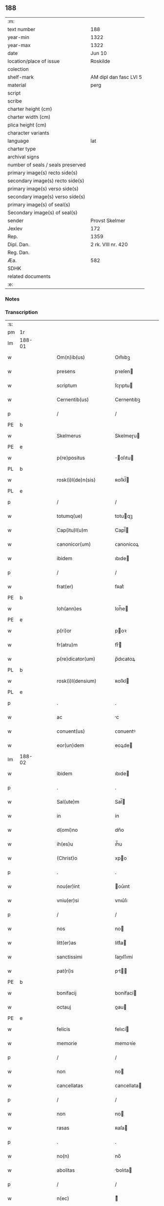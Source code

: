 ** 188

| :m:                               |                        |
| text number                       | 188                    |
| year-min                          | 1322                   |
| year-max                          | 1322                   |
| date                              | Jun 10                 |
| location/place of issue           | Roskilde               |
| colection                         |                        |
| shelf-mark                        | AM dipl dan fasc LVI 5 |
| material                          | perg                   |
| script                            |                        |
| scribe                            |                        |
| charter height (cm)               |                        |
| charter width (cm)                |                        |
| plica height (cm)                 |                        |
| character variants                |                        |
| language                          | lat                    |
| charter type                      |                        |
| archival signs                    |                        |
| number of seals / seals preserved |                        |
| primary image(s) recto side(s)    |                        |
| secondary image(s) recto side(s)  |                        |
| primary image(s) verso side(s)    |                        |
| secondary image(s) verso side(s)  |                        |
| primary image(s) of seal(s)       |                        |
| Secondary image(s) of seal(s)     |                        |
| sender                            | Provst Skelmer         |
| Jexlev                            | 172                    |
| Rep.                              | 1359                   |
| Dipl. Dan.                        | 2 rk. VIII nr. 420     |
| Reg. Dan.                         |                        |
| Æa.                               | 582                    |
| SDHK                              |                        |
| related documents                 |                        |
| :e:                               |                        |

*** Notes


*** Transcription
| :s: |        |   |   |   |   |                         |               |   |   |   |   |     |   |   |    |               |
| pm  | 1r     |   |   |   |   |                         |               |   |   |   |   |     |   |   |    |               |
| lm  | 188-01 |   |   |   |   |                         |               |   |   |   |   |     |   |   |    |               |
| w   |        |   |   |   |   | Om(n)ib(us)             | Om̅ıbꝫ         |   |   |   |   | lat |   |   |    |        188-01 |
| w   |        |   |   |   |   | presens                 | pꝛeſen       |   |   |   |   | lat |   |   |    |        188-01 |
| w   |        |   |   |   |   | scriptum                | ſcɼıptu      |   |   |   |   | lat |   |   |    |        188-01 |
| w   |        |   |   |   |   | Cernentib(us)           | Cernentıbꝫ    |   |   |   |   | lat |   |   |    |        188-01 |
| p   |        |   |   |   |   | /                       | /             |   |   |   |   | lat |   |   |    |        188-01 |
| PE  | b      |   |   |   |   |                         |               |   |   |   |   |     |   |   |    |               |
| w   |        |   |   |   |   | Skelmerus               | Skelmeɼu     |   |   |   |   | lat |   |   |    |        188-01 |
| PE  | e      |   |   |   |   |                         |               |   |   |   |   |     |   |   |    |               |
| w   |        |   |   |   |   | p(re)positus            | ̅oſıtu       |   |   |   |   | lat |   |   |    |        188-01 |
| PL  | b      |   |   |   |   |                         |               |   |   |   |   |     |   |   |    |               |
| w   |        |   |   |   |   | rosk(i)l(de)n(sis)      | ʀoſkl̅        |   |   |   |   | lat |   |   |    |        188-01 |
| PL  | e      |   |   |   |   |                         |               |   |   |   |   |     |   |   |    |               |
| p   |        |   |   |   |   | /                       | /             |   |   |   |   | lat |   |   |    |        188-01 |
| w   |        |   |   |   |   | totumq(ue)              | totuqꝫ       |   |   |   |   | lat |   |   |    |        188-01 |
| w   |        |   |   |   |   | Cap(itu)l(u)m           | Capl̅         |   |   |   |   | lat |   |   |    |        188-01 |
| w   |        |   |   |   |   | canonicor(um)           | ᴄanonícoꝝ     |   |   |   |   | lat |   |   |    |        188-01 |
| w   |        |   |   |   |   | ibidem                  | ıbıde        |   |   |   |   | lat |   |   |    |        188-01 |
| p   |        |   |   |   |   | /                       | /             |   |   |   |   | lat |   |   |    |        188-01 |
| w   |        |   |   |   |   | frat(er)                | fʀat͛          |   |   |   |   | lat |   |   |    |        188-01 |
| PE  | b      |   |   |   |   |                         |               |   |   |   |   |     |   |   |    |               |
| w   |        |   |   |   |   | Ioh(ann)es              | Ioh̅e         |   |   |   |   | lat |   |   |    |        188-01 |
| PE  | e      |   |   |   |   |                         |               |   |   |   |   |     |   |   |    |               |
| w   |        |   |   |   |   | p(ri)or                 | poꝛ          |   |   |   |   | lat |   |   |    |        188-01 |
| w   |        |   |   |   |   | fr(atru)m               | frͮ           |   |   |   |   | lat |   |   |    |        188-01 |
| w   |        |   |   |   |   | p(re)dicator(um)        | p̅dıcatoꝝ      |   |   |   |   | lat |   |   |    |        188-01 |
| PL  | b      |   |   |   |   |                         |               |   |   |   |   |     |   |   |    |               |
| w   |        |   |   |   |   | rosk(i)l(densium)       | ʀoſkl        |   |   |   |   | lat |   |   |    |        188-01 |
| PL  | e      |   |   |   |   |                         |               |   |   |   |   |     |   |   |    |               |
| p   |        |   |   |   |   | .                       | .             |   |   |   |   | lat |   |   |    |        188-01 |
| w   |        |   |   |   |   | ac                      | c            |   |   |   |   | lat |   |   |    |        188-01 |
| w   |        |   |   |   |   | conuent(us)             | ᴄonuentꝰ      |   |   |   |   | lat |   |   |    |        188-01 |
| w   |        |   |   |   |   | eor(un)dem              | eoꝝde        |   |   |   |   | lat |   |   |    |        188-01 |
| lm  | 188-02 |   |   |   |   |                         |               |   |   |   |   |     |   |   |    |               |
| w   |        |   |   |   |   | ibidem                  | ıbıde        |   |   |   |   | lat |   |   |    |        188-02 |
| p   |        |   |   |   |   | .                       | .             |   |   |   |   | lat |   |   |    |        188-02 |
| w   |        |   |   |   |   | Sal(ute)m               | Sal̅          |   |   |   |   | lat |   |   |    |        188-02 |
| w   |        |   |   |   |   | in                      | ín            |   |   |   |   | lat |   |   |    |        188-02 |
| w   |        |   |   |   |   | d(omi)no                | dn̅o           |   |   |   |   | lat |   |   |    |        188-02 |
| w   |        |   |   |   |   | ih(es)u                 | ıh̅u           |   |   |   |   | lat |   |   |    |        188-02 |
| w   |        |   |   |   |   | (Christ)o               | xpo          |   |   |   |   | lat |   |   |    |        188-02 |
| p   |        |   |   |   |   | .                       | .             |   |   |   |   | lat |   |   |    |        188-02 |
| w   |        |   |   |   |   | nou(er)int              | ou͛ınt        |   |   |   |   | lat |   |   |    |        188-02 |
| w   |        |   |   |   |   | vniu(er)si              | vnıu͛ſı        |   |   |   |   | lat |   |   |    |        188-02 |
| p   |        |   |   |   |   | /                       | /             |   |   |   |   | lat |   |   |    |        188-02 |
| w   |        |   |   |   |   | nos                     | no           |   |   |   |   | lat |   |   |    |        188-02 |
| w   |        |   |   |   |   | litt(er)as              | lítt͛a        |   |   |   |   | lat |   |   |    |        188-02 |
| w   |        |   |   |   |   | sanctissimi             | ſanıſſımí    |   |   |   |   | lat |   |   |    |        188-02 |
| w   |        |   |   |   |   | pat(ri)s                | pt         |   |   |   |   | lat |   |   |    |        188-02 |
| PE  | b      |   |   |   |   |                         |               |   |   |   |   |     |   |   |    |               |
| w   |        |   |   |   |   | bonifacij               | bonífací     |   |   |   |   | lat |   |   |    |        188-02 |
| w   |        |   |   |   |   | octauj                  | oau         |   |   |   |   | lat |   |   |    |        188-02 |
| PE  | e      |   |   |   |   |                         |               |   |   |   |   |     |   |   |    |               |
| w   |        |   |   |   |   | felicis                 | felıcí       |   |   |   |   | lat |   |   |    |        188-02 |
| w   |        |   |   |   |   | memorie                 | memoꝛíe       |   |   |   |   | lat |   |   |    |        188-02 |
| p   |        |   |   |   |   | /                       | /             |   |   |   |   | lat |   |   |    |        188-02 |
| w   |        |   |   |   |   | non                     | no           |   |   |   |   | lat |   |   |    |        188-02 |
| w   |        |   |   |   |   | cancellatas             | cancellata   |   |   |   |   | lat |   |   |    |        188-02 |
| p   |        |   |   |   |   | /                       | /             |   |   |   |   | lat |   |   |    |        188-02 |
| w   |        |   |   |   |   | non                     | no           |   |   |   |   | lat |   |   |    |        188-02 |
| w   |        |   |   |   |   | rasas                   | ʀaſa         |   |   |   |   | lat |   |   |    |        188-02 |
| p   |        |   |   |   |   | .                       | .             |   |   |   |   | lat |   |   |    |        188-02 |
| w   |        |   |   |   |   | no(n)                   | no̅            |   |   |   |   | lat |   |   |    |        188-02 |
| w   |        |   |   |   |   | abolitas                | bolıta      |   |   |   |   | lat |   |   |    |        188-02 |
| p   |        |   |   |   |   | /                       | /             |   |   |   |   | lat |   |   |    |        188-02 |
| w   |        |   |   |   |   | n(ec)                   | ͨ             |   |   |   |   | lat |   |   |    |        188-02 |
| w   |        |   |   |   |   | in                      | ín            |   |   |   |   | lat |   |   |    |        188-02 |
| lm  | 188-03 |   |   |   |   |                         |               |   |   |   |   |     |   |   |    |               |
| w   |        |   |   |   |   | aliqua                  | lıqua        |   |   |   |   | lat |   |   |    |        188-03 |
| w   |        |   |   |   |   | p(ar)te                 | p̲te           |   |   |   |   | lat |   |   |    |        188-03 |
| w   |        |   |   |   |   | sui                     | ſuí           |   |   |   |   | lat |   |   |    |        188-03 |
| w   |        |   |   |   |   | susp(ec)tas             | uſpͨta       |   |   |   |   | lat |   |   |    |        188-03 |
| w   |        |   |   |   |   | u(e)l                   | ul̅            |   |   |   |   | lat |   |   |    |        188-03 |
| w   |        |   |   |   |   | viciatas                | vícíata      |   |   |   |   | lat |   |   |    |        188-03 |
| p   |        |   |   |   |   | /                       | /             |   |   |   |   | lat |   |   |    |        188-03 |
| w   |        |   |   |   |   | sub                     | ub           |   |   |   |   | lat |   |   |    |        188-03 |
| w   |        |   |   |   |   | vera                    | vera          |   |   |   |   | lat |   |   |    |        188-03 |
| w   |        |   |   |   |   | bulla                   | bulla         |   |   |   |   | lat |   |   |    |        188-03 |
| p   |        |   |   |   |   | /                       | /             |   |   |   |   | lat |   |   |    |        188-03 |
| w   |        |   |   |   |   | (et)                    |              |   |   |   |   | lat |   |   |    |        188-03 |
| w   |        |   |   |   |   | filo                    | fılo          |   |   |   |   | lat |   |   |    |        188-03 |
| w   |        |   |   |   |   | de                      | de            |   |   |   |   | lat |   |   |    |        188-03 |
| w   |        |   |   |   |   | serico                  | ſeríco        |   |   |   |   | lat |   |   |    |        188-03 |
| w   |        |   |   |   |   | vidisse                 | vıdıſſe       |   |   |   |   | lat |   |   |    |        188-03 |
| p   |        |   |   |   |   | /                       | /             |   |   |   |   | lat |   |   |    |        188-03 |
| w   |        |   |   |   |   | Tenorem                 | Tenoꝛe       |   |   |   |   | lat |   |   |    |        188-03 |
| w   |        |   |   |   |   | infra                   | ínfra         |   |   |   |   | lat |   |   |    |        188-03 |
| w   |        |   |   |   |   | sc(ri)ptum              | ſcptu       |   |   |   |   | lat |   |   |    |        188-03 |
| w   |        |   |   |   |   | de                      | de            |   |   |   |   | lat |   |   |    |        188-03 |
| w   |        |   |   |   |   | u(er)bo                 | u͛bo           |   |   |   |   | lat |   |   |    |        188-03 |
| w   |        |   |   |   |   | ad                      | d            |   |   |   |   | lat |   |   |    |        188-03 |
| w   |        |   |   |   |   | u(er)bum                | u͛bu          |   |   |   |   | lat |   |   |    |        188-03 |
| w   |        |   |   |   |   | continentes             | contínente   |   |   |   |   | lat |   |   |    |        188-03 |
| p   |        |   |   |   |   | .                       | .             |   |   |   |   | lat |   |   |    |        188-03 |
| PE  | b      |   |   |   |   |                         |               |   |   |   |   |     |   |   |    |               |
| w   |        |   |   |   |   | Bonifacius              | Bonífacíu    |   |   |   |   | lat |   |   |    |        188-03 |
| PE  | e      |   |   |   |   |                         |               |   |   |   |   |     |   |   |    |               |
| w   |        |   |   |   |   | ep(iscopu)s             | ep̅           |   |   |   |   | lat |   |   |    |        188-03 |
| w   |        |   |   |   |   | seruus                  | ſeruu        |   |   |   |   | lat |   |   |    |        188-03 |
| lm  | 188-04 |   |   |   |   |                         |               |   |   |   |   |     |   |   |    |               |
| w   |        |   |   |   |   | seruor(um)              | ſeruoꝝ        |   |   |   |   | lat |   |   |    |        188-04 |
| w   |        |   |   |   |   | dej                     | deȷ           |   |   |   |   | lat |   |   |    |        188-04 |
| p   |        |   |   |   |   | .                       | .             |   |   |   |   | lat |   |   |    |        188-04 |
| w   |        |   |   |   |   | Dilectis                | Dıleı       |   |   |   |   | lat |   |   |    |        188-04 |
| w   |        |   |   |   |   | in                      | í            |   |   |   |   | lat |   |   |    |        188-04 |
| w   |        |   |   |   |   | (Christ)i               | xp̅ı           |   |   |   |   | lat |   |   |    |        188-04 |
| w   |        |   |   |   |   | filiab(us)              | fılıabꝫ       |   |   |   |   | lat |   |   |    |        188-04 |
| w   |        |   |   |   |   | vniu(er)sis             | vníu͛ſı       |   |   |   |   | lat |   |   |    |        188-04 |
| w   |        |   |   |   |   | Abbatissis              | bbatıſſı    |   |   |   |   | lat |   |   |    |        188-04 |
| w   |        |   |   |   |   | (et)                    |              |   |   |   |   | lat |   |   |    |        188-04 |
| w   |        |   |   |   |   | conuentib(us)           | conuentıbꝫ    |   |   |   |   | lat |   |   |    |        188-04 |
| w   |        |   |   |   |   | monialium               | oníalíu     |   |   |   |   | lat |   |   |    |        188-04 |
| w   |        |   |   |   |   | inclusar(um)            | íncluſaꝝ      |   |   |   |   | lat |   |   |    |        188-04 |
| p   |        |   |   |   |   | /                       | /             |   |   |   |   | lat |   |   |    |        188-04 |
| w   |        |   |   |   |   | siue                    | ſíue          |   |   |   |   | lat |   |   |    |        188-04 |
| w   |        |   |   |   |   | ordinis                 | oꝛdíní       |   |   |   |   | lat |   |   |    |        188-04 |
| w   |        |   |   |   |   | s(an)c(t)e              | ſc̅e           |   |   |   |   | lat |   |   |    |        188-04 |
| w   |        |   |   |   |   | Clare                   | Claꝛe         |   |   |   |   | lat |   |   |    |        188-04 |
| p   |        |   |   |   |   | /                       | /             |   |   |   |   | lat |   |   |    |        188-04 |
| w   |        |   |   |   |   | siue                    | ſíue          |   |   |   |   | lat |   |   |    |        188-04 |
| w   |        |   |   |   |   | s(an)c(t)i              | ſc̅ı           |   |   |   |   | lat |   |   |    |        188-04 |
| w   |        |   |   |   |   | Damiani                 | Damíaní       |   |   |   |   | lat |   |   |    |        188-04 |
| p   |        |   |   |   |   | /                       | /             |   |   |   |   | lat |   |   |    |        188-04 |
| w   |        |   |   |   |   | seu                     | ſeu           |   |   |   |   | lat |   |   |    |        188-04 |
| w   |        |   |   |   |   | minorisse               | mínoꝛıſſe     |   |   |   |   | lat |   |   |    |        188-04 |
| w   |        |   |   |   |   | dican¦tur               | dıca¦tur     |   |   |   |   | lat |   |   |    | 188-04—188-05 |
| p   |        |   |   |   |   | /                       | /             |   |   |   |   | lat |   |   |    |        188-05 |
| w   |        |   |   |   |   | Sal(ute)m               | Sal̅m          |   |   |   |   | lat |   |   |    |        188-05 |
| w   |        |   |   |   |   | (et)                    |              |   |   |   |   | lat |   |   |    |        188-05 |
| w   |        |   |   |   |   | ap(osto)licam           | pl̅ıca       |   |   |   |   | lat |   |   |    |        188-05 |
| w   |        |   |   |   |   | b(e)n(e)d(i)c(ti)o(ne)m | bn̅dc̅o        |   |   |   |   | lat |   |   |    |        188-05 |
| p   |        |   |   |   |   | .                       | .             |   |   |   |   | lat |   |   |    |        188-05 |
| w   |        |   |   |   |   | Laudabilis              | Ludabılı    |   |   |   |   | lat |   |   |    |        188-05 |
| w   |        |   |   |   |   | sacra                   | ſacra         |   |   |   |   | lat |   |   |    |        188-05 |
| w   |        |   |   |   |   | Religio                 | Relıgío       |   |   |   |   | lat |   |   |    |        188-05 |
| w   |        |   |   |   |   | que                     | que           |   |   |   |   | lat |   |   |    |        188-05 |
| w   |        |   |   |   |   | in                      | ín            |   |   |   |   | lat |   |   |    |        188-05 |
| w   |        |   |   |   |   | monast(er)iis           | monaﬅ͛íí      |   |   |   |   | lat |   |   |    |        188-05 |
| w   |        |   |   |   |   | v(est)ris               | vꝛ̅ı          |   |   |   |   | lat |   |   |    |        188-05 |
| w   |        |   |   |   |   | a                       |              |   |   |   |   | lat |   |   |    |        188-05 |
| w   |        |   |   |   |   | uobis                   | uobı         |   |   |   |   | lat |   |   |    |        188-05 |
| w   |        |   |   |   |   | (et)                    |              |   |   |   |   | lat |   |   |    |        188-05 |
| w   |        |   |   |   |   | alijs                   | lí         |   |   |   |   | lat |   |   |    |        188-05 |
| w   |        |   |   |   |   | p(er)sonis              | p̲ſoní        |   |   |   |   | lat |   |   |    |        188-05 |
| w   |        |   |   |   |   | in                      | í            |   |   |   |   | lat |   |   |    |        188-05 |
| w   |        |   |   |   |   | eis                     | eí           |   |   |   |   | lat |   |   |    |        188-05 |
| w   |        |   |   |   |   | degentib(us)            | degentıbꝫ     |   |   |   |   | lat |   |   |    |        188-05 |
| p   |        |   |   |   |   | /                       | /             |   |   |   |   | lat |   |   |    |        188-05 |
| w   |        |   |   |   |   | sub                     | ſub           |   |   |   |   | lat |   |   |    |        188-05 |
| w   |        |   |   |   |   | onere                   | oneɼe         |   |   |   |   | lat |   |   |    |        188-05 |
| w   |        |   |   |   |   | uoluntarie              | uoluntaɼíe    |   |   |   |   | lat |   |   |    |        188-05 |
| w   |        |   |   |   |   | paup(er)ta¦tis          | paup̲ta¦tí    |   |   |   |   | lat |   |   |    | 188-05—188-06 |
| p   |        |   |   |   |   | /                       | /             |   |   |   |   | lat |   |   |    |        188-06 |
| w   |        |   |   |   |   | iugit(er)               | íugít͛         |   |   |   |   | lat |   |   |    |        188-06 |
| w   |        |   |   |   |   | colitur                 | colıtur       |   |   |   |   | lat |   |   |    |        188-06 |
| p   |        |   |   |   |   | /                       | /             |   |   |   |   | lat |   |   |    |        188-06 |
| w   |        |   |   |   |   | sic                     | ſıc           |   |   |   |   | lat |   |   |    |        188-06 |
| w   |        |   |   |   |   | a                       |              |   |   |   |   | lat |   |   |    |        188-06 |
| w   |        |   |   |   |   | uobis                   | uobı         |   |   |   |   | lat |   |   |    |        188-06 |
| w   |        |   |   |   |   | mundane                 | mundane       |   |   |   |   | lat |   |   |    |        188-06 |
| w   |        |   |   |   |   | dissoluc(i)onis         | dıſſoluc̅oní  |   |   |   |   | lat |   |   |    |        188-06 |
| w   |        |   |   |   |   | relegauit               | relegauít     |   |   |   |   | lat |   |   |    |        188-06 |
| w   |        |   |   |   |   | illecebras              | ıllecebꝛa    |   |   |   |   | lat |   |   |    |        188-06 |
| p   |        |   |   |   |   | /                       | /             |   |   |   |   | lat |   |   |    |        188-06 |
| w   |        |   |   |   |   | ut                      | ut            |   |   |   |   | lat |   |   |    |        188-06 |
| w   |        |   |   |   |   | int(er)                 | ínt͛           |   |   |   |   | lat |   |   |    |        188-06 |
| w   |        |   |   |   |   | alia                    | lıa          |   |   |   |   | lat |   |   |    |        188-06 |
| p   |        |   |   |   |   | /                       | /             |   |   |   |   | lat |   |   |    |        188-06 |
| w   |        |   |   |   |   | claustralis             | clauﬅralı    |   |   |   |   | lat |   |   |    |        188-06 |
| w   |        |   |   |   |   | abstinencie             | bﬅínencíe    |   |   |   |   | lat |   |   |    |        188-06 |
| w   |        |   |   |   |   | nexib(us)               | nexıbꝫ        |   |   |   |   | lat |   |   |    |        188-06 |
| w   |        |   |   |   |   | relegate                | ɼelegate      |   |   |   |   | lat |   |   |    |        188-06 |
| p   |        |   |   |   |   | /                       | /             |   |   |   |   | lat |   |   |    |        188-06 |
| w   |        |   |   |   |   | puritate                | purítate      |   |   |   |   | lat |   |   |    |        188-06 |
| w   |        |   |   |   |   | fulgeatis               | fulgeatı     |   |   |   |   | lat |   |   |    |        188-06 |
| w   |        |   |   |   |   | obserua(n)¦cie          | obſerua̅¦cíe   |   |   |   |   | lat |   |   |    | 188-06—188-07 |
| w   |        |   |   |   |   | regularis               | ɼegulaꝛí     |   |   |   |   | lat |   |   |    |        188-07 |
| p   |        |   |   |   |   | /                       | /             |   |   |   |   | lat |   |   |    |        188-07 |
| w   |        |   |   |   |   | (et)                    |              |   |   |   |   | lat |   |   |    |        188-07 |
| w   |        |   |   |   |   | voluntatis              | voluntatí    |   |   |   |   | lat |   |   |    |        188-07 |
| w   |        |   |   |   |   | libitum                 | lıbítu       |   |   |   |   | lat |   |   |    |        188-07 |
| w   |        |   |   |   |   | coartantes              | coꝛtante    |   |   |   |   | lat |   |   |    |        188-07 |
| p   |        |   |   |   |   | /                       | /             |   |   |   |   | lat |   |   |    |        188-07 |
| w   |        |   |   |   |   | omnino                  | omníno        |   |   |   |   | lat |   |   |    |        188-07 |
| w   |        |   |   |   |   | sub                     | ſub           |   |   |   |   | lat |   |   |    |        188-07 |
| w   |        |   |   |   |   | obediencie              | obedıencíe    |   |   |   |   | lat |   |   |    |        188-07 |
| w   |        |   |   |   |   | debito                  | debíto        |   |   |   |   | lat |   |   |    |        188-07 |
| p   |        |   |   |   |   | /                       | /             |   |   |   |   | lat |   |   |    |        188-07 |
| w   |        |   |   |   |   | dignam                  | dıgna        |   |   |   |   | lat |   |   |    |        188-07 |
| w   |        |   |   |   |   | (et)                    |              |   |   |   |   | lat |   |   |    |        188-07 |
| w   |        |   |   |   |   | sedulam                 | ſedula       |   |   |   |   | lat |   |   |    |        188-07 |
| w   |        |   |   |   |   | exhibeatis              | exhıbeatí    |   |   |   |   | lat |   |   |    |        188-07 |
| w   |        |   |   |   |   | d(omi)no                | dn̅o           |   |   |   |   | lat |   |   |    |        188-07 |
| w   |        |   |   |   |   | seruitutem              | ſeɼuítute    |   |   |   |   | lat |   |   |    |        188-07 |
| p   |        |   |   |   |   | .                       | .             |   |   |   |   | lat |   |   |    |        188-07 |
| w   |        |   |   |   |   | Hinc                    | Hínc          |   |   |   |   | lat |   |   |    |        188-07 |
| w   |        |   |   |   |   | est                     | eﬅ            |   |   |   |   | lat |   |   |    |        188-07 |
| w   |        |   |   |   |   | q(uo)d                  | q            |   |   |   |   | lat |   |   |    |        188-07 |
| w   |        |   |   |   |   | nos                     | no           |   |   |   |   | lat |   |   |    |        188-07 |
| w   |        |   |   |   |   | pi¦um                   | pı¦u         |   |   |   |   | lat |   |   |    | 188-07—188-08 |
| w   |        |   |   |   |   | (et)                    |              |   |   |   |   | lat |   |   |    |        188-08 |
| w   |        |   |   |   |   | congruu(m)              | congruu̅       |   |   |   |   | lat |   |   |    |        188-08 |
| w   |        |   |   |   |   | reputantes              | reputante    |   |   |   |   | lat |   |   |    |        188-08 |
| p   |        |   |   |   |   | /                       | /             |   |   |   |   | lat |   |   |    |        188-08 |
| w   |        |   |   |   |   | ut                      | ut            |   |   |   |   | lat |   |   |    |        188-08 |
| w   |        |   |   |   |   | vos                     | vo           |   |   |   |   | lat |   |   |    |        188-08 |
| w   |        |   |   |   |   | illa                    | ılla          |   |   |   |   | lat |   |   |    |        188-08 |
| w   |        |   |   |   |   | p(ro)sequamur           | ꝓſequamur     |   |   |   |   | lat |   |   |    |        188-08 |
| w   |        |   |   |   |   | gracia                  | gracía        |   |   |   |   | lat |   |   |    |        188-08 |
| p   |        |   |   |   |   | /                       | /             |   |   |   |   | lat |   |   |    |        188-08 |
| w   |        |   |   |   |   | qua(m)                  | qua̅           |   |   |   |   | lat |   |   |    |        188-08 |
| w   |        |   |   |   |   | v(est)ris               | vꝛ̅ı          |   |   |   |   | lat |   |   |    |        188-08 |
| w   |        |   |   |   |   | necessitatib(us)        | neceſſıtatıbꝫ |   |   |   |   | lat |   |   |    |        188-08 |
| w   |        |   |   |   |   | fore                    | foꝛe          |   |   |   |   | lat |   |   |    |        188-08 |
| w   |        |   |   |   |   | p(ro)spicimus           | ꝓſpícímu     |   |   |   |   | lat |   |   |    |        188-08 |
| w   |        |   |   |   |   | oportunam               | opoꝛtuna     |   |   |   |   | lat |   |   |    |        188-08 |
| p   |        |   |   |   |   | /                       | /             |   |   |   |   | lat |   |   |    |        188-08 |
| w   |        |   |   |   |   | vobis                   | vobı         |   |   |   |   | lat |   |   |    |        188-08 |
| w   |        |   |   |   |   | vniu(er)sis             | vnıu͛ſı       |   |   |   |   | lat |   |   |    |        188-08 |
| w   |        |   |   |   |   | et                      | et            |   |   |   |   | lat |   |   |    |        188-08 |
| w   |        |   |   |   |   | singulis                | ſíngulı      |   |   |   |   | lat |   |   |    |        188-08 |
| p   |        |   |   |   |   | /                       | /             |   |   |   |   | lat |   |   |    |        188-08 |
| w   |        |   |   |   |   | auctorita¦te            | uoꝛıta¦te   |   |   |   |   | lat |   |   |    | 188-08—188-09 |
| w   |        |   |   |   |   | presencium              | pꝛeſencíu    |   |   |   |   | lat |   |   |    |        188-09 |
| w   |        |   |   |   |   | indulgemus              | índulgemu    |   |   |   |   | lat |   |   |    |        188-09 |
| p   |        |   |   |   |   | /                       | /             |   |   |   |   | lat |   |   |    |        188-09 |
| w   |        |   |   |   |   | ut                      | ut            |   |   |   |   | lat |   |   |    |        188-09 |
| w   |        |   |   |   |   | ad                      | d            |   |   |   |   | lat |   |   |    |        188-09 |
| w   |        |   |   |   |   | prestacionem            | pꝛeﬅacíone   |   |   |   |   | lat |   |   |    |        188-09 |
| w   |        |   |   |   |   | decimar(um)             | decímaꝝ       |   |   |   |   | lat |   |   |    |        188-09 |
| w   |        |   |   |   |   | de                      | de            |   |   |   |   | lat |   |   |    |        188-09 |
| w   |        |   |   |   |   | quibuscumq(ue)          | quıbuſcumqꝫ   |   |   |   |   | lat |   |   |    |        188-09 |
| w   |        |   |   |   |   | possessionib(us)        | poſſeſſıonıbꝫ |   |   |   |   | lat |   |   |    |        188-09 |
| p   |        |   |   |   |   | /                       | /             |   |   |   |   | lat |   |   |    |        188-09 |
| w   |        |   |   |   |   | et                      | et            |   |   |   |   | lat |   |   |    |        188-09 |
| w   |        |   |   |   |   | aliis                   | líí         |   |   |   |   | lat |   |   |    |        188-09 |
| w   |        |   |   |   |   | om(n)ib(us)             | om̅ıbꝫ         |   |   |   |   | lat |   |   |    |        188-09 |
| w   |        |   |   |   |   | bonis                   | boní         |   |   |   |   | lat |   |   |    |        188-09 |
| w   |        |   |   |   |   | v(est)ris               | vꝛ̅ı          |   |   |   |   | lat |   |   |    |        188-09 |
| p   |        |   |   |   |   | /                       | /             |   |   |   |   | lat |   |   |    |        188-09 |
| w   |        |   |   |   |   | que                     | que           |   |   |   |   | lat |   |   |    |        188-09 |
| w   |        |   |   |   |   | inpresenciar(um)        | ínpꝛeſencıꝝ  |   |   |   |   | lat |   |   |    |        188-09 |
| w   |        |   |   |   |   | habetis                 | habetí       |   |   |   |   | lat |   |   |    |        188-09 |
| p   |        |   |   |   |   | /                       | /             |   |   |   |   | lat |   |   |    |        188-09 |
| w   |        |   |   |   |   | et                      | et            |   |   |   |   | lat |   |   |    |        188-09 |
| w   |        |   |   |   |   | ius¦tis                 | íuſ¦tí       |   |   |   |   | lat |   |   |    | 188-09—188-10 |
| w   |        |   |   |   |   | modis                   | modí         |   |   |   |   | lat |   |   |    |        188-10 |
| w   |        |   |   |   |   | prestante               | pꝛeﬅante      |   |   |   |   | lat |   |   |    |        188-10 |
| w   |        |   |   |   |   | d(omi)no                | dn̅o           |   |   |   |   | lat |   |   |    |        188-10 |
| w   |        |   |   |   |   | acquisiu(er)itis        | cquíſíu͛ıtí  |   |   |   |   | lat |   |   |    |        188-10 |
| p   |        |   |   |   |   | /                       | /             |   |   |   |   | lat |   |   |    |        188-10 |
| w   |        |   |   |   |   | in                      | ín            |   |   |   |   | lat |   |   |    |        188-10 |
| w   |        |   |   |   |   | futurum                 | futuɼu       |   |   |   |   | lat |   |   |    |        188-10 |
| p   |        |   |   |   |   | /                       | /             |   |   |   |   | lat |   |   |    |        188-10 |
| w   |        |   |   |   |   | u(e)l                   | ul̅            |   |   |   |   | lat |   |   |    |        188-10 |
| w   |        |   |   |   |   | ad                      | d            |   |   |   |   | lat |   |   |    |        188-10 |
| w   |        |   |   |   |   | cont(ri)buendum         | contbuendu  |   |   |   |   | lat |   |   |    |        188-10 |
| w   |        |   |   |   |   | in                      | ín            |   |   |   |   | lat |   |   |    |        188-10 |
| w   |        |   |   |   |   | p(ro)curac(i)onib(us)   | ꝓcurac̅onıbꝫ   |   |   |   |   | lat |   |   |    |        188-10 |
| w   |        |   |   |   |   | quor(um)libet           | quoꝝlıbet     |   |   |   |   | lat |   |   |    |        188-10 |
| w   |        |   |   |   |   | ordinarior(um)          | oꝛdínaꝛíoꝝ    |   |   |   |   | lat |   |   |    |        188-10 |
| w   |        |   |   |   |   | et                      | et            |   |   |   |   | lat |   |   |    |        188-10 |
| w   |        |   |   |   |   | eciam                   | ecía         |   |   |   |   | lat |   |   |    |        188-10 |
| w   |        |   |   |   |   | legator(um)             | legatoꝝ       |   |   |   |   | lat |   |   |    |        188-10 |
| w   |        |   |   |   |   | et                      | et            |   |   |   |   | lat |   |   |    |        188-10 |
| w   |        |   |   |   |   | nuncior(um)             | nuncíoꝝ       |   |   |   |   | lat |   |   |    |        188-10 |
| w   |        |   |   |   |   | sed(is)                 | ſe           |   |   |   |   | lat |   |   |    |        188-10 |
| lm  | 188-11 |   |   |   |   |                         |               |   |   |   |   |     |   |   |    |               |
| w   |        |   |   |   |   | ap(osto)lice            | pl̅ıce        |   |   |   |   | lat |   |   |    |        188-11 |
| p   |        |   |   |   |   | /                       | /             |   |   |   |   | lat |   |   |    |        188-11 |
| w   |        |   |   |   |   | et                      | et            |   |   |   |   | lat |   |   |    |        188-11 |
| w   |        |   |   |   |   | quibuslibet             | quıbuſlıbet   |   |   |   |   | lat |   |   |    |        188-11 |
| w   |        |   |   |   |   | tallijs                 | tallí       |   |   |   |   | lat |   |   |    |        188-11 |
| w   |        |   |   |   |   | (et)                    |              |   |   |   |   | lat |   |   |    |        188-11 |
| w   |        |   |   |   |   | collectis               | colleí      |   |   |   |   | lat |   |   |    |        188-11 |
| p   |        |   |   |   |   | /                       | /             |   |   |   |   | lat |   |   |    |        188-11 |
| w   |        |   |   |   |   | ac                      | c            |   |   |   |   | lat |   |   |    |        188-11 |
| w   |        |   |   |   |   | ad                      | ad            |   |   |   |   | lat |   |   |    |        188-11 |
| w   |        |   |   |   |   | exhibendum              | exhıbendu    |   |   |   |   | lat |   |   |    |        188-11 |
| w   |        |   |   |   |   | pedagia                 | pedagía       |   |   |   |   | lat |   |   |    |        188-11 |
| p   |        |   |   |   |   | /                       | /             |   |   |   |   | lat |   |   |    |        188-11 |
| w   |        |   |   |   |   | telonea                 | telonea       |   |   |   |   | lat |   |   |    |        188-11 |
| p   |        |   |   |   |   | /                       | /             |   |   |   |   | lat |   |   |    |        188-11 |
| w   |        |   |   |   |   | (et)                    |              |   |   |   |   | lat |   |   |    |        188-11 |
| w   |        |   |   |   |   | alias                   | lıa         |   |   |   |   | lat |   |   |    |        188-11 |
| w   |        |   |   |   |   | exactiones              | exaıone     |   |   |   |   | lat |   |   |    |        188-11 |
| p   |        |   |   |   |   | /                       | /             |   |   |   |   | lat |   |   |    |        188-11 |
| w   |        |   |   |   |   | quibusuis               | quıbuſuí     |   |   |   |   | lat |   |   |    |        188-11 |
| w   |        |   |   |   |   | Regib(us)               | Regıbꝫ        |   |   |   |   | lat |   |   |    |        188-11 |
| p   |        |   |   |   |   | .                       | .             |   |   |   |   | lat |   |   |    |        188-11 |
| w   |        |   |   |   |   | p(ri)ncipib(us)         | pncípıbꝫ     |   |   |   |   | lat |   |   |    |        188-11 |
| p   |        |   |   |   |   | /                       | /             |   |   |   |   | lat |   |   |    |        188-11 |
| w   |        |   |   |   |   | siue                    | ſíue          |   |   |   |   | lat |   |   |    |        188-11 |
| w   |        |   |   |   |   | alijs                   | lí         |   |   |   |   | lat |   |   |    |        188-11 |
| w   |        |   |   |   |   | p(er)sonis              | p̲ſoní        |   |   |   |   | lat |   |   |    |        188-11 |
| lm  | 188-12 |   |   |   |   |                         |               |   |   |   |   |     |   |   |    |               |
| w   |        |   |   |   |   | secularib(us)           | ſecularıbꝫ    |   |   |   |   | lat |   |   |    |        188-12 |
| w   |        |   |   |   |   | minime                  | míníme        |   |   |   |   | lat |   |   |    |        188-12 |
| w   |        |   |   |   |   | teneamini               | teneamíní     |   |   |   |   | lat |   |   |    |        188-12 |
| p   |        |   |   |   |   | /                       | /             |   |   |   |   | lat |   |   |    |        188-12 |
| w   |        |   |   |   |   | nec                     | nec           |   |   |   |   | lat |   |   |    |        188-12 |
| w   |        |   |   |   |   | ad                      | d            |   |   |   |   | lat |   |   |    |        188-12 |
| w   |        |   |   |   |   | id                      | ıd            |   |   |   |   | lat |   |   |    |        188-12 |
| w   |        |   |   |   |   | compelli                | compellı      |   |   |   |   | lat |   |   |    |        188-12 |
| w   |        |   |   |   |   | aliquatenus             | lıquatenu   |   |   |   |   | lat |   |   |    |        188-12 |
| w   |        |   |   |   |   | valeatis                | valeatí      |   |   |   |   | lat |   |   |    |        188-12 |
| p   |        |   |   |   |   | .                       | .             |   |   |   |   | lat |   |   |    |        188-12 |
| w   |        |   |   |   |   | nulli                   | ullı         |   |   |   |   | lat |   |   |    |        188-12 |
| w   |        |   |   |   |   | (er)g(o)                | gͦ             |   |   |   |   | lat |   |   |    |        188-12 |
| w   |        |   |   |   |   | omnino                  | omníno        |   |   |   |   | lat |   |   |    |        188-12 |
| w   |        |   |   |   |   | hominum                 | homínu       |   |   |   |   | lat |   |   |    |        188-12 |
| w   |        |   |   |   |   | liceat                  | lıceat        |   |   |   |   | lat |   |   |    |        188-12 |
| w   |        |   |   |   |   | hanc                    | hanc          |   |   |   |   | lat |   |   |    |        188-12 |
| w   |        |   |   |   |   | paginam                 | pagína       |   |   |   |   | lat |   |   |    |        188-12 |
| w   |        |   |   |   |   | n(ost)re                | nr̅e           |   |   |   |   | lat |   |   |    |        188-12 |
| w   |        |   |   |   |   | concessionis            | conceſſıoní  |   |   |   |   | lat |   |   |    |        188-12 |
| w   |        |   |   |   |   | inf(ri)n¦gere           | ínfn¦gere    |   |   |   |   | lat |   |   |    | 188-12—188-13 |
| w   |        |   |   |   |   | u(e)l                   | ul̅            |   |   |   |   | lat |   |   |    |        188-13 |
| w   |        |   |   |   |   | ei                      | eı            |   |   |   |   | lat |   |   |    |        188-13 |
| w   |        |   |   |   |   | ausu                    | uſu          |   |   |   |   | lat |   |   | =  |        188-13 |
| w   |        |   |   |   |   | temerario               | temerarío     |   |   |   |   | lat |   |   | == |        188-13 |
| w   |        |   |   |   |   | contraire               | contraíre     |   |   |   |   | lat |   |   |    |        188-13 |
| p   |        |   |   |   |   | .                       | .             |   |   |   |   | lat |   |   |    |        188-13 |
| w   |        |   |   |   |   | Siquis                  | Síquí        |   |   |   |   | lat |   |   |    |        188-13 |
| w   |        |   |   |   |   | aut(em)                 | au̅t           |   |   |   |   | lat |   |   |    |        188-13 |
| w   |        |   |   |   |   | hoc                     | hoc           |   |   |   |   | lat |   |   |    |        188-13 |
| w   |        |   |   |   |   | attemptare              | attemptaꝛe    |   |   |   |   | lat |   |   |    |        188-13 |
| w   |        |   |   |   |   | presumpserit            | pꝛeſumpſerít  |   |   |   |   | lat |   |   |    |        188-13 |
| p   |        |   |   |   |   | /                       | /             |   |   |   |   | lat |   |   |    |        188-13 |
| w   |        |   |   |   |   | Indignac(i)o(ne)m       | Indıgnac̅o    |   |   |   |   | lat |   |   |    |        188-13 |
| w   |        |   |   |   |   | omnipotentis            | omnípotentí  |   |   |   |   | lat |   |   |    |        188-13 |
| w   |        |   |   |   |   | Dej                     | Deȷ           |   |   |   |   | lat |   |   |    |        188-13 |
| w   |        |   |   |   |   | (et)                    |              |   |   |   |   | lat |   |   |    |        188-13 |
| w   |        |   |   |   |   | beator(um)              | beatoꝝ        |   |   |   |   | lat |   |   |    |        188-13 |
| w   |        |   |   |   |   | pet(ri)                 | pet          |   |   |   |   | lat |   |   |    |        188-13 |
| w   |        |   |   |   |   | (et)                    |              |   |   |   |   | lat |   |   |    |        188-13 |
| w   |        |   |   |   |   | pauli                   | paulı         |   |   |   |   | lat |   |   |    |        188-13 |
| w   |        |   |   |   |   | ap(osto)lor(um)         | pl̅oꝝ         |   |   |   |   | lat |   |   |    |        188-13 |
| lm  | 188-14 |   |   |   |   |                         |               |   |   |   |   |     |   |   |    |               |
| w   |        |   |   |   |   | eius                    | eíu          |   |   |   |   | lat |   |   |    |        188-14 |
| w   |        |   |   |   |   | se                      | ſe            |   |   |   |   | lat |   |   |    |        188-14 |
| w   |        |   |   |   |   | nou(er)it               | nou͛ıt         |   |   |   |   | lat |   |   |    |        188-14 |
| w   |        |   |   |   |   | incursurum              | íncurſuꝛu    |   |   |   |   | lat |   |   |    |        188-14 |
| p   |        |   |   |   |   | .                       | .             |   |   |   |   | lat |   |   |    |        188-14 |
| w   |        |   |   |   |   | Dat(um)                 | Dat̅           |   |   |   |   | lat |   |   |    |        188-14 |
| PL  | b      |   |   |   |   |                         |               |   |   |   |   |     |   |   |    |               |
| w   |        |   |   |   |   | Anagnie                 | nagníe       |   |   |   |   | lat |   |   |    |        188-14 |
| PL  | e      |   |   |   |   |                         |               |   |   |   |   |     |   |   |    |               |
| n   |        |   |   |   |   | iiijͦ                    | ıııȷͦ          |   |   |   |   | lat |   |   |    |        188-14 |
| w   |        |   |   |   |   | nonas                   | ona         |   |   |   |   | lat |   |   |    |        188-14 |
| w   |        |   |   |   |   | Iunij                   | Iuní         |   |   |   |   | lat |   |   |    |        188-14 |
| p   |        |   |   |   |   | .                       | .             |   |   |   |   | lat |   |   |    |        188-14 |
| w   |        |   |   |   |   | pontificatus            | pontıfıcatu  |   |   |   |   | lat |   |   |    |        188-14 |
| w   |        |   |   |   |   | n(ost)ri                | nr̅ı           |   |   |   |   | lat |   |   |    |        188-14 |
| w   |        |   |   |   |   | anno                    | nno          |   |   |   |   | lat |   |   |    |        188-14 |
| w   |        |   |   |   |   | Secundo                 | Secundo       |   |   |   |   | lat |   |   |    |        188-14 |
| w   |        |   |   |   |   | Jn                      | Jn            |   |   |   |   | lat |   |   |    |        188-14 |
| w   |        |   |   |   |   | cui(us)                 | cuıꝰ          |   |   |   |   | lat |   |   |    |        188-14 |
| w   |        |   |   |   |   | rej                     | ʀeȷ           |   |   |   |   | lat |   |   |    |        188-14 |
| w   |        |   |   |   |   | Testimonium             | Teﬅímoníu    |   |   |   |   | lat |   |   |    |        188-14 |
| w   |        |   |   |   |   | Sigilla                 | Sıgılla       |   |   |   |   | lat |   |   |    |        188-14 |
| w   |        |   |   |   |   | n(ost)ra                | nr̅a           |   |   |   |   | lat |   |   |    |        188-14 |
| w   |        |   |   |   |   | presentib(us)           | pꝛeſentıbꝫ    |   |   |   |   | lat |   |   |    |        188-14 |
| lm  | 188-15 |   |   |   |   |                         |               |   |   |   |   |     |   |   |    |               |
| w   |        |   |   |   |   | sunt                    | ſunt          |   |   |   |   | lat |   |   |    |        188-15 |
| w   |        |   |   |   |   | appensa                 | enſa        |   |   |   |   | lat |   |   |    |        188-15 |
| p   |        |   |   |   |   | .                       | .             |   |   |   |   | lat |   |   |    |        188-15 |
| w   |        |   |   |   |   | Dat(um)                 | Dat̅           |   |   |   |   | lat |   |   |    |        188-15 |
| PL  | b      |   |   |   |   |                         |               |   |   |   |   |     |   |   |    |               |
| w   |        |   |   |   |   | Rosk(i)l(dis)           | Roſkl̅         |   |   |   |   | lat |   |   |    |        188-15 |
| PL  | e      |   |   |   |   |                         |               |   |   |   |   |     |   |   |    |               |
| p   |        |   |   |   |   | .                       | .             |   |   |   |   | lat |   |   |    |        188-15 |
| w   |        |   |   |   |   | anno                    | nno          |   |   |   |   | lat |   |   |    |        188-15 |
| w   |        |   |   |   |   | do(mini)                | do           |   |   |   |   | lat |   |   |    |        188-15 |
| w   |        |   |   |   |   | millesimo               | ılleſímo     |   |   |   |   | lat |   |   |    |        188-15 |
| p   |        |   |   |   |   | .                       | .             |   |   |   |   | lat |   |   |    |        188-15 |
| n   |        |   |   |   |   | ccᴄͦ                     | ᴄᴄᴄͦ           |   |   |   |   | lat |   |   |    |        188-15 |
| p   |        |   |   |   |   | .                       | .             |   |   |   |   | lat |   |   |    |        188-15 |
| w   |        |   |   |   |   | vicesimo                | vıceſımo      |   |   |   |   | lat |   |   |    |        188-15 |
| w   |        |   |   |   |   | secundo                 | ſecundo       |   |   |   |   | lat |   |   |    |        188-15 |
| w   |        |   |   |   |   | Q(ua)rto                | Qɼto         |   |   |   |   | lat |   |   |    |        188-15 |
| w   |        |   |   |   |   | Idus                    | Idu          |   |   |   |   | lat |   |   |    |        188-15 |
| w   |        |   |   |   |   | Iunij                   | Iuní         |   |   |   |   | lat |   |   |    |        188-15 |
| p   |        |   |   |   |   | .                       | .             |   |   |   |   | lat |   |   |    |        188-15 |
| :e: |        |   |   |   |   |                         |               |   |   |   |   |     |   |   |    |               |
